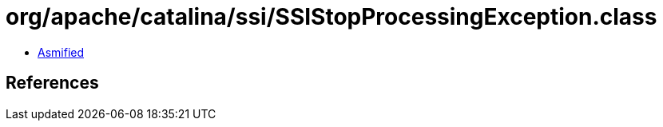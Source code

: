= org/apache/catalina/ssi/SSIStopProcessingException.class

 - link:SSIStopProcessingException-asmified.java[Asmified]

== References

